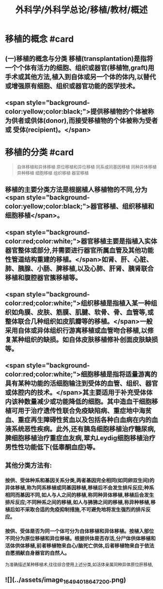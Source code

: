 #+title: 外科学/外科学总论/移植/教材/概述
#+deck: 外科学::外科学总论::移植::教材::概述

* 移植的概念 #card
** (一)移植的概念与分类 移植(transplantation)是指将一个个体有活力的细胞、组织或器官(移植物,graft)用手术或其他方法,植入到自体或另一个体的体内,以替代或增强原有细胞、组织或器官功能的医学技术。
** <span style="background-color:yellow;color:black;">提供移植物的个体被称为供者或供体(donor),而接受移植物的个体被称为受者或 受体(recipient)。</span>
* 移植的分类 #card 
#+BEGIN_QUOTE
自体移植和异体移植
原位移植和异位移植
同系或同基因移植
同种异体移植
异种移植
细胞移植
组织移植
器官移植

#+END_QUOTE
** 移植的主要分类方法是根据植人移植物的不同,分为 <span style="background-color:yellow;color:black;">器官移植、组织移植和细胞移植</span>。
** <span style="background-color:red;color:white;">器官移植主要是指植入实体器官整体或部分,并需要进行器官所属血管及其他功能性管道结构重建的移植。</span>如肾、肝、心脏、肺、胰腺、小肠、脾移植,以及心肺、肝肾、胰肾联合移植和腹腔器官簇移植等。
** <span style="background-color:red;color:white;">组织移植是指植入某一种组织如角膜、皮肤、筋膜、肌腱、软骨、骨、血管等,或整体联合几种组织如皮肌瓣等的移植。</span>一般采用自体或异体组织行游离移植或血管吻合移植,以修复某种组织的缺损。如自体皮肤移植修补创面皮肤缺损等。
** <span style="background-color:red;color:white;">细胞移植是指将适量游离的具有某种功能的活细胞输注到受体的血管、组织、器官或体腔内的技术。</span>其主要适用于补充受体体内该种数量减少或功能降低的细胞。其中造血干细胞移植可用于治疗遗传性联合免疫缺陷病、重症地中海贫血、重症再生障碍性贫血以及包括各种白血病在内的血液系统恶性疾病。此外,还有胰岛细胞移植治疗糖尿病,脾细胞移植治疗重症血友病,翠丸Leydig细胞移植治疗男性性功能低下(低睾酮血症)等。
** 其他分类方法有:
*** 按供、受体种系和基因关系分类,两者基因完全相同(如同卵双生间)的异体移植,称为同系移植或同基因移植,移植后不会发生排斥反应;种系相同而基因不同,如人与人之间的移植,称同种异体移植,移植后会发生排斥反应;不同种系之间的移植,如人与狒狒之间的移植,称异种移植,移植后如不采取合适的免疫抑制措施,不可避免地将发生强烈的排斥反应。
*** 按供、受体是否为同一个体可分为自体移植和异体移植。按植入部位不同分为原位移植和异位移植。根据供体是否存活,分尸体供体移植和活体供体移植,前者移植物来自心/脑死亡供体,后者移植物来自于依法自愿捐献自身器官的自然人。
为准确描述某种移植术,往往综合使用上述分类,如活体亲属同种异体原位肝移植,
** ![](../assets/image_1649401864720_0.png)
